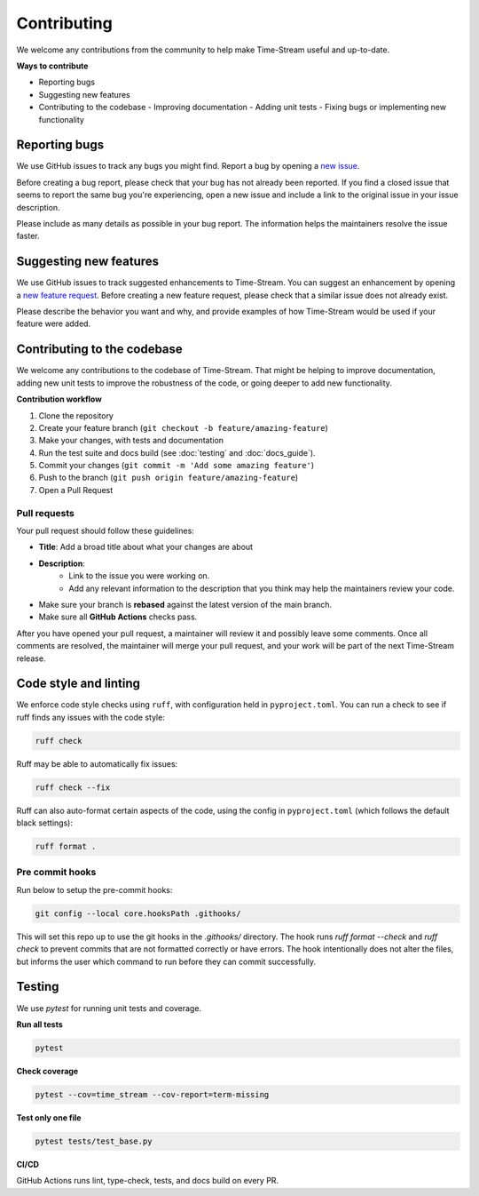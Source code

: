 .. _contributing:

=============
Contributing
=============

We welcome any contributions from the community to help make Time-Stream useful and up-to-date.

**Ways to contribute**

- Reporting bugs
- Suggesting new features
- Contributing to the codebase
  - Improving documentation
  - Adding unit tests
  - Fixing bugs or implementing new functionality

Reporting bugs
==============

We use GitHub issues to track any bugs you might find. Report a bug by opening a
`new issue <https://github.com/NERC-CEH/time-stream/issues>`_.

Before creating a bug report, please check that your bug has not already been reported.
If you find a closed issue that seems to report the same bug you're experiencing,
open a new issue and include a link to the original issue in your issue description.

Please include as many details as possible in your bug report. The information helps the maintainers
resolve the issue faster.

Suggesting new features
=======================

We use GitHub issues to track suggested enhancements to Time-Stream.
You can suggest an enhancement by opening a `new feature request <https://github.com/NERC-CEH/time-stream/issues>`_.
Before creating a new feature request, please check that a similar issue does not already exist.

Please describe the behavior you want and why, and provide examples of how Time-Stream would be used if your feature
were added.

Contributing to the codebase
============================

We welcome any contributions to the codebase of Time-Stream. That might be helping to improve documentation, adding
new unit tests to improve the robustness of the code, or going deeper to add new functionality.

**Contribution workflow**

1. Clone the repository
2. Create your feature branch (``git checkout -b feature/amazing-feature``)
3. Make your changes, with tests and documentation
4. Run the test suite and docs build (see :doc:`testing` and :doc:`docs_guide`).
5. Commit your changes (``git commit -m 'Add some amazing feature'``)
6. Push to the branch (``git push origin feature/amazing-feature``)
7. Open a Pull Request

Pull requests
-------------
Your pull request should follow these guidelines:

- **Title**: Add a broad title about what your changes are about
- **Description**:
    - Link to the issue you were working on.
    - Add any relevant information to the description that you think may help the maintainers review your code.
- Make sure your branch is **rebased** against the latest version of the main branch.
- Make sure all **GitHub Actions** checks pass.

After you have opened your pull request, a maintainer will review it and possibly leave some comments.
Once all comments are resolved, the maintainer will merge your pull request, and your work will be part of the next
Time-Stream release.

Code style and linting
======================

We enforce code style checks using ``ruff``, with configuration held in ``pyproject.toml``. You can run a check
to see if ruff finds any issues with the code style:

.. code-block:: bash

    ruff check

Ruff may be able to automatically fix issues:

.. code-block:: bash

    ruff check --fix

Ruff can also auto-format certain aspects of the code, using the config in ``pyproject.toml``
(which follows the default black settings):

.. code-block:: bash

    ruff format .

Pre commit hooks
----------------

Run below to setup the pre-commit hooks:

.. code-block:: bash

    git config --local core.hooksPath .githooks/

This will set this repo up to use the git hooks in the `.githooks/` directory.
The hook runs `ruff format --check` and `ruff check` to prevent commits that are not formatted correctly or have errors.
The hook intentionally does not alter the files, but informs the user which command to run before they can commit
successfully.

Testing
=======

We use `pytest` for running unit tests and coverage.

**Run all tests**

.. code-block:: bash

   pytest

**Check coverage**

.. code-block:: bash

   pytest --cov=time_stream --cov-report=term-missing

**Test only one file**

.. code-block:: bash

   pytest tests/test_base.py

**CI/CD**

GitHub Actions runs lint, type-check, tests, and docs build on every PR.
